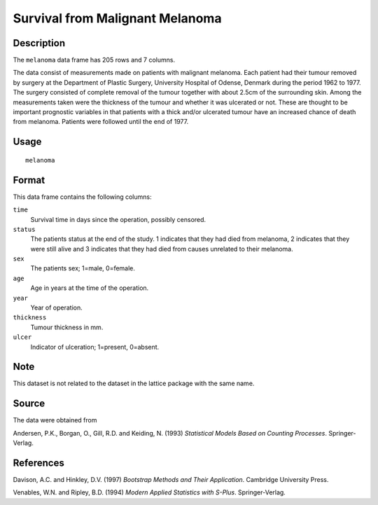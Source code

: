 +--------------------------------------+--------------------------------------+
| melanoma                             |
| R Documentation                      |
+--------------------------------------+--------------------------------------+

Survival from Malignant Melanoma
--------------------------------

Description
~~~~~~~~~~~

The ``melanoma`` data frame has 205 rows and 7 columns.

The data consist of measurements made on patients with malignant
melanoma. Each patient had their tumour removed by surgery at the
Department of Plastic Surgery, University Hospital of Odense, Denmark
during the period 1962 to 1977. The surgery consisted of complete
removal of the tumour together with about 2.5cm of the surrounding skin.
Among the measurements taken were the thickness of the tumour and
whether it was ulcerated or not. These are thought to be important
prognostic variables in that patients with a thick and/or ulcerated
tumour have an increased chance of death from melanoma. Patients were
followed until the end of 1977.

Usage
~~~~~

::

    melanoma

Format
~~~~~~

This data frame contains the following columns:

``time``
    Survival time in days since the operation, possibly censored.

``status``
    The patients status at the end of the study. 1 indicates that they
    had died from melanoma, 2 indicates that they were still alive and 3
    indicates that they had died from causes unrelated to their
    melanoma.

``sex``
    The patients sex; 1=male, 0=female.

``age``
    Age in years at the time of the operation.

``year``
    Year of operation.

``thickness``
    Tumour thickness in mm.

``ulcer``
    Indicator of ulceration; 1=present, 0=absent.

Note
~~~~

This dataset is not related to the dataset in the lattice package with
the same name.

Source
~~~~~~

The data were obtained from

Andersen, P.K., Borgan, O., Gill, R.D. and Keiding, N. (1993)
*Statistical Models Based on Counting Processes*. Springer-Verlag.

References
~~~~~~~~~~

Davison, A.C. and Hinkley, D.V. (1997) *Bootstrap Methods and Their
Application*. Cambridge University Press.

Venables, W.N. and Ripley, B.D. (1994) *Modern Applied Statistics with
S-Plus*. Springer-Verlag.
